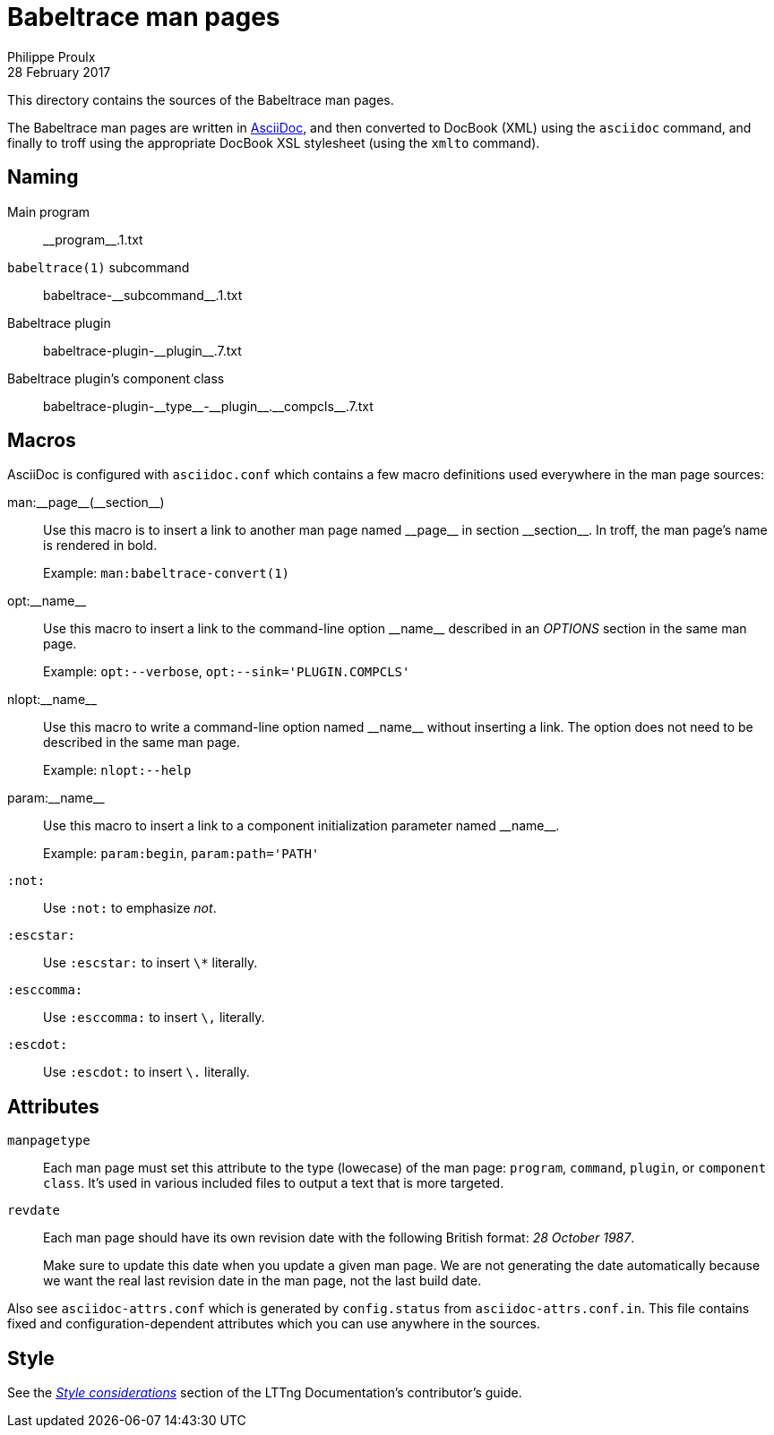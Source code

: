 = Babeltrace man pages
Philippe Proulx
28 February 2017

This directory contains the sources of the Babeltrace man pages.

The Babeltrace man pages are written in
http://www.methods.co.nz/asciidoc/[AsciiDoc], and then converted to
DocBook (XML) using the `asciidoc` command, and finally to troff using
the appropriate DocBook XSL stylesheet (using the `xmlto` command).


== Naming

Main program::
    +__program__.1.txt+

`babeltrace(1)` subcommand::
    +babeltrace-__subcommand__.1.txt+

Babeltrace plugin::
    +babeltrace-plugin-__plugin__.7.txt+

Babeltrace plugin's component class::
    +babeltrace-plugin-__type__-__plugin__.__compcls__.7.txt+


== Macros

AsciiDoc is configured with `asciidoc.conf` which contains a few
macro definitions used everywhere in the man page sources:

+man:__page__(__section__)+::
    Use this macro is to insert a link to another man page named
    +__page__+ in section +__section__+. In troff, the man page's name
    is rendered in bold.
+
Example: `man:babeltrace-convert(1)`

+opt:__name__+::
    Use this macro to insert a link to the command-line option
    +__name__+ described in an _OPTIONS_ section in the same man page.
+
Example: `opt:--verbose`, `opt:--sink='PLUGIN.COMPCLS'`

+nlopt:__name__+::
    Use this macro to write a command-line option named +__name__+
    without inserting a link. The option does not need to be described
    in the same man page.
+
Example: `nlopt:--help`

+param:__name__+::
    Use this macro to insert a link to a component initialization
    parameter named +__name__+.
+
Example: `param:begin`, `param:path='PATH'`

`:not:`::
    Use `:not:` to emphasize _not_.

`:escstar:`::
    Use `:escstar:` to insert `\*` literally.

`:esccomma:`::
    Use `:esccomma:` to insert `\,` literally.

`:escdot:`::
    Use `:escdot:` to insert `\.` literally.


== Attributes

`manpagetype`::
    Each man page must set this attribute to the type (lowecase) of the
    man page: `program`, `command`, `plugin`, or `component class`. It's
    used in various included files to output a text that is more
    targeted.

`revdate`::
    Each man page should have its own revision date with the following
    British format: _28 October 1987_.
+
Make sure to update this date when you update a given man page. We are
not generating the date automatically because we want the real last
revision date in the man page, not the last build date.

Also see `asciidoc-attrs.conf` which is generated by `config.status`
from `asciidoc-attrs.conf.in`. This file contains fixed and
configuration-dependent attributes which you can use anywhere in the
sources.


== Style

See the
link:https://github.com/lttng/lttng-docs/blob/master/CONTRIBUTING.adoc#style-considerations[_Style
considerations_] section of the LTTng Documentation's contributor's
guide.
